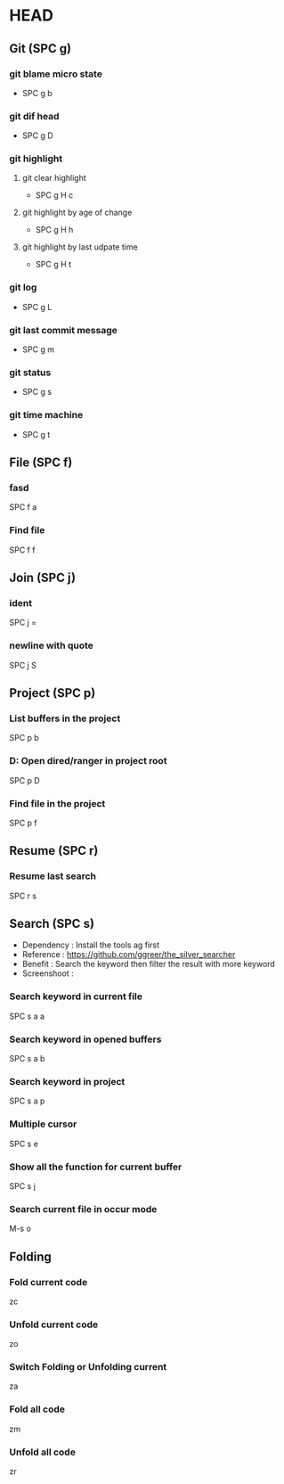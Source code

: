 * HEAD
** Git (SPC g)
*** git blame micro state
    - SPC g b
*** git dif head
    - SPC g D
*** git highlight
**** git clear highlight
     - SPC g H c
**** git highlight by age of change
     - SPC g H h
**** git highlight by last udpate time
     - SPC g H t
*** git log
    - SPC g L
*** git last commit message
    - SPC g m
*** git status
    - SPC g s
*** git time machine
    - SPC g t

      
** File (SPC f)
*** fasd
    SPC f a
*** Find file
    SPC f f

**  Join (SPC j)
*** ident
    SPC j =
*** newline with quote
    SPC j S

** Project (SPC p)
*** List buffers in the project
    SPC p b
*** D: Open dired/ranger in project root
    SPC p D
*** Find file in the project
    SPC p f

** Resume (SPC r)
*** Resume last search
    SPC r s

    
** Search (SPC s)
  - Dependency  : Install the tools ag first
  - Reference   : https://github.com/ggreer/the_silver_searcher
  - Benefit     : Search the keyword then filter the result with more keyword
  - Screenshoot : [[./img/001_searh_in_file.png]]
*** Search keyword in current file
    SPC s a a
*** Search keyword in opened buffers
    SPC s a b
*** Search keyword in project
    SPC s a p
*** Multiple cursor
    SPC s e
*** Show all the function for current buffer
    SPC s j
*** Search current file in occur mode
    M-s o


** Folding
*** Fold current code
    zc
*** Unfold current code
    zo
*** Switch Folding or Unfolding current
    za
*** Fold all code
    zm
*** Unfold all code
    zr
